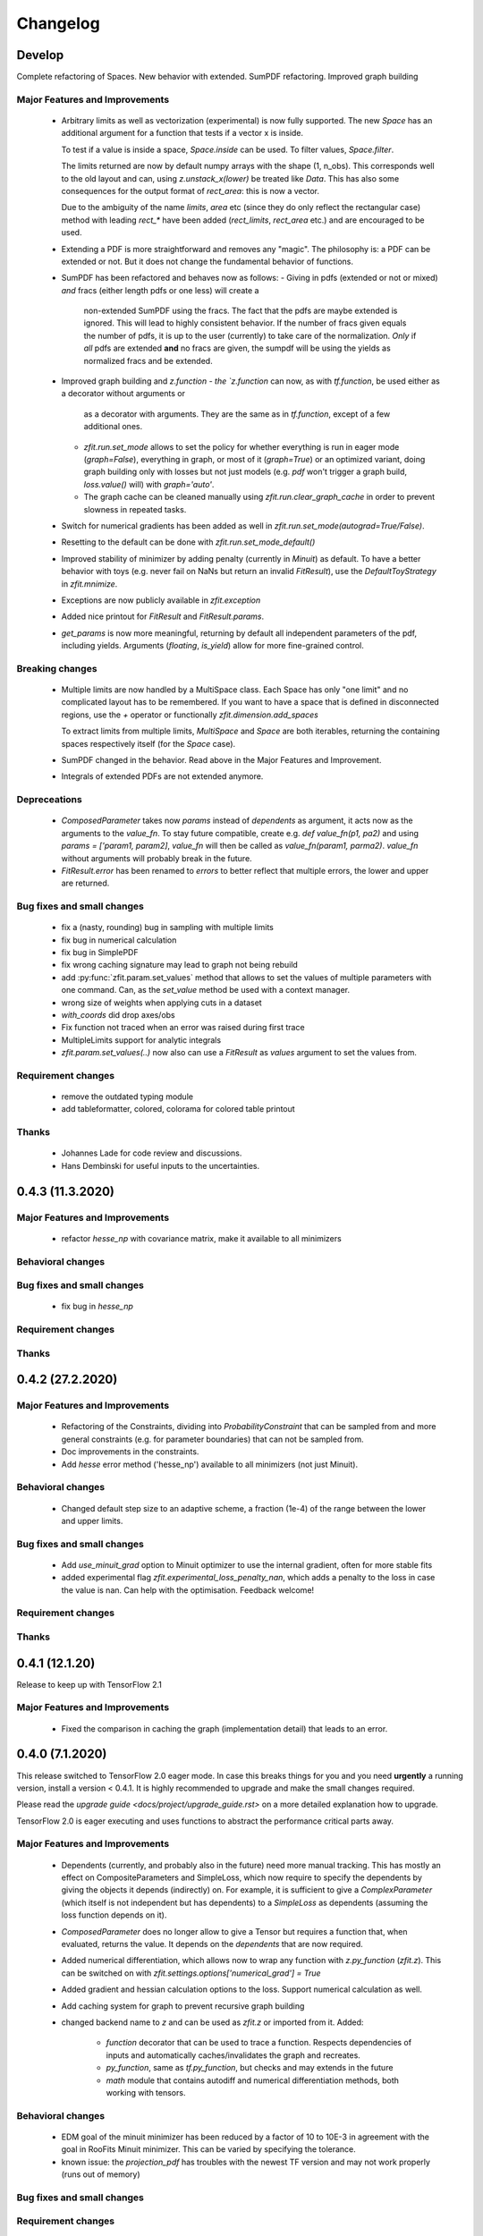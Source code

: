 *********
Changelog
*********


Develop
=======

Complete refactoring of Spaces. New behavior with extended. SumPDF refactoring. Improved graph building



Major Features and Improvements
-------------------------------
 - Arbitrary limits as well as vectorization (experimental)
   is now fully supported. The new `Space` has an additional argument for a function that
   tests if a vector x is inside.

   To test if a value is inside a space, `Space.inside` can be used. To filter values, `Space.filter`.

   The limits returned are now by default numpy arrays with the shape (1, n_obs). This corresponds well
   to the old layout and can, using `z.unstack_x(lower)` be treated like `Data`. This has also some
   consequences for the output format of `rect_area`: this is now a vector.

   Due to the ambiguity of the name `limits`, `area` etc (since they do only reflect the rectangular case)
   method with leading `rect_*` have been added (`rect_limits`, `rect_area` etc.) and are encouraged to be used.

 - Extending a PDF is more straightforward and removes any "magic". The philosophy is: a PDF can be extended
   or not. But it does not change the fundamental behavior of functions.

 - SumPDF has been refactored and behaves now as follows:
   - Giving in pdfs (extended or not or mixed) *and* fracs (either length pdfs or one less) will create a
     non-extended SumPDF using the fracs. The fact that the pdfs are maybe extended is ignored.
     This will lead to highly consistent behavior.
     If the number of fracs given equals the number of pdfs, it is up to the user (currently) to take care of
     the normalization.
     *Only* if *all* pdfs are extended **and** no fracs are given, the sumpdf will be using the yields as
     normalized fracs and be extended.

 - Improved graph building and `z.function
   - the `z.function` can now, as with `tf.function`, be used either as a decorator without arguments or
     as a decorator with arguments. They are the same as in `tf.function`, except of a few additional ones.
   - `zfit.run.set_mode` allows to set the policy for whether everything is run in eager mode (`graph=False`),
     everything in graph, or most of it (`graph=True`) or an optimized variant, doing graph building only with
     losses but not just models (e.g. `pdf` won't trigger a graph build, `loss.value()` will) with `graph='auto'`.
   - The graph cache can be cleaned manually using `zfit.run.clear_graph_cache` in order to prevent slowness
     in repeated tasks.
 - Switch for numerical gradients has been added as well in `zfit.run.set_mode(autograd=True/False)`.
 - Resetting to the default can be done with `zfit.run.set_mode_default()`
 - Improved stability of minimizer by adding penalty (currently in `Minuit`) as default. To have a
   better behavior with toys (e.g. never fail on NaNs but return an invalid `FitResult`), use the
   `DefaultToyStrategy` in `zfit.mnimize`.
 - Exceptions are now publicly available in `zfit.exception`
 - Added nice printout for `FitResult` and `FitResult.params`.
 - `get_params` is now more meaningful, returning by default all independent parameters of the pdf, including yields.
   Arguments (`floating`, `is_yield`) allow for more fine-grained control.

Breaking changes
------------------
 - Multiple limits are now handled by a MultiSpace class. Each Space has only "one limit"
   and no complicated layout has to be remembered. If you want to have a space that is
   defined in disconnected regions, use the `+` operator or functionally `zfit.dimension.add_spaces`

   To extract limits from multiple limits, `MultiSpace` and `Space` are both iterables, returning
   the containing spaces respectively itself (for the `Space` case).
 - SumPDF changed in the behavior. Read above in the Major Features and Improvement.
 - Integrals of extended PDFs are not extended anymore.

Depreceations
-------------
 - `ComposedParameter` takes now `params` instead of `dependents` as argument, it acts now as
   the arguments to the `value_fn`. To stay future compatible, create e.g. `def value_fn(p1, pa2)`
   and using `params = ['param1, param2]`, `value_fn` will then be called as `value_fn(param1, parma2)`.
   `value_fn` without arguments will probably break in the future.
 - `FitResult.error` has been renamed to `errors` to better reflect that multiple errors, the lower and
   upper are returned.


Bug fixes and small changes
---------------------------
 - fix a (nasty, rounding) bug in sampling with multiple limits
 - fix bug in numerical calculation
 - fix bug in SimplePDF
 - fix wrong caching signature may lead to graph not being rebuild
 - add :py:func:`zfit.param.set_values` method that allows to set the values of multiple
   parameters with one command. Can, as the `set_value` method be used with a context manager.
 - wrong size of weights when applying cuts in a dataset
 - `with_coords` did drop axes/obs
 - Fix function not traced when an error was raised during first trace
 - MultipleLimits support for analytic integrals
 - `zfit.param.set_values(..)` now also can use a `FitResult` as `values` argument to set the values
   from.


Requirement changes
-------------------
 - remove the outdated typing module
 - add tableformatter, colored, colorama for colored table printout

Thanks
------
 - Johannes Lade for code review and discussions.
 - Hans Dembinski for useful inputs to the uncertainties.

0.4.3 (11.3.2020)
=================


Major Features and Improvements
-------------------------------

 - refactor `hesse_np` with covariance matrix, make it available to all minimizers

Behavioral changes
------------------


Bug fixes and small changes
---------------------------

 - fix bug in `hesse_np`


Requirement changes
-------------------


Thanks
------


0.4.2 (27.2.2020)
=================


Major Features and Improvements
-------------------------------

 - Refactoring of the Constraints, dividing into `ProbabilityConstraint` that can be
   sampled from and more general constraints (e.g. for parameter boundaries) that
   can not be sampled from.
 - Doc improvements in the constraints.
 - Add `hesse` error method ('hesse_np') available to all minimizers (not just Minuit).


Behavioral changes
------------------
 - Changed default step size to an adaptive scheme, a fraction (1e-4) of the range between the lower and upper limits.


Bug fixes and small changes
---------------------------
 - Add `use_minuit_grad` option to Minuit optimizer to use the internal gradient, often for more stable fits
 - added experimental flag `zfit.experimental_loss_penalty_nan`, which adds a penalty to the loss in case the value is
   nan. Can help with the optimisation. Feedback welcome!

Requirement changes
-------------------


Thanks
------


0.4.1 (12.1.20)
===============

Release to keep up with TensorFlow 2.1

Major Features and Improvements
-------------------------------

 - Fixed the comparison in caching the graph (implementation detail) that leads to an error.


0.4.0 (7.1.2020)
================

This release switched to TensorFlow 2.0 eager mode. In case this breaks things for you and you need **urgently**
a running version, install a version
< 0.4.1. It is highly recommended to upgrade and make the small changes required.

Please read the `upgrade guide <docs/project/upgrade_guide.rst>` on a more detailed explanation how to upgrade.

TensorFlow 2.0 is eager executing and uses functions to abstract the performance critical parts away.


Major Features and Improvements
-------------------------------
 - Dependents (currently, and probably also in the future) need more manual tracking. This has mostly
   an effect on CompositeParameters and SimpleLoss, which now require to specify the dependents by giving
   the objects it depends (indirectly) on. For example, it is sufficient to give a `ComplexParameter` (which
   itself is not independent but has dependents) to a `SimpleLoss` as dependents (assuming the loss
   function depends on it).
 - `ComposedParameter` does no longer allow to give a Tensor but requires a function that, when evaluated,
   returns the value. It depends on the `dependents` that are now required.
 - Added numerical differentiation, which allows now to wrap any function with `z.py_function` (`zfit.z`).
   This can be switched on with `zfit.settings.options['numerical_grad'] = True`
 - Added gradient and hessian calculation options to the loss. Support numerical calculation as well.
 - Add caching system for graph to prevent recursive graph building
 - changed backend name to `z` and can be used as `zfit.z` or imported from it. Added:

    - `function` decorator that can be used to trace a function. Respects dependencies of inputs and automatically
      caches/invalidates the graph and recreates.
    - `py_function`, same as `tf.py_function`, but checks and may extends in the future
    - `math` module that contains autodiff and numerical differentiation methods, both working with tensors.


Behavioral changes
------------------
 - EDM goal of the minuit minimizer has been reduced by a factor of 10 to 10E-3 in agreement with
   the goal in RooFits Minuit minimizer. This can be varied by specifying the tolerance.
 - known issue: the `projection_pdf` has troubles with the newest TF version and may not work properly (runs out of
   memory)


Bug fixes and small changes
---------------------------

Requirement changes
-------------------
 - added numdifftools (for numerical differentiation)


Thanks
------

0.3.7 (6.12.19)
================

This is a legacy release to add some fixes, next release is TF 2 eager mode only release.


Major Features and Improvements
-------------------------------
 - mostly TF 2.0 compatibility in graph mode, tests against 1.x and 2.x

Behavioral changes
------------------

Bug fixes and small changes
---------------------------
 - `get_depentents` returns now an OrderedSet
 - errordef is now a (hidden) attribute and can be changed
 - fix bug in polynomials


Requirement changes
-------------------
 - added ordered-set

0.3.6 (12.10.19)
================

**Special release for conda deployment and version fix (TF 2.0 is out)**

**This is the last release before breaking changes occur**


Major Features and Improvements
-------------------------------
 - added ConstantParameter and `zfit.param` namespace
 - Available on conda-forge

Behavioral changes
------------------
 - an implicitly created parameter with a Python numerical (e.g. when instantiating a model)
   will be converted to a ConstantParameter instead of a fixed Parameter and therefore
   cannot be set to floating later on.

Bug fixes and small changes
---------------------------
 - added native support TFP distributions for analytic sampling
 - fix Gaussian (TFP Distribution) Constraint with mixed up order of parameters

 - `from_numpy` automatically converts to default float regardless the original numpy dtype,
   `dtype` has to be used as an explicit argument


Requirement changes
-------------------
 - TensorFlow >= 1.14 is required


Thanks
------
 - Chris Burr for the conda-forge deployment


0.3.4 (30-07-19)
================

**This is the last release before breaking changes occur**

Major Features and Improvements
-------------------------------
- create `Constraint` class which allows for more fine grained control and information on the applied constraints.
- Added Polynomial models
- Improved and fixed sampling (can still be slightly biased)

Behavioral changes
------------------
None

Bug fixes and small changes
---------------------------

- fixed various small bugs

Thanks
------
for the contribution of the Constraints to Matthieu Marinangeli <matthieu.marinangeli@cern.ch>



0.3.3 (15-05-19)
================

Fixed Partial numeric integration

Bugfixes mostly, a few major fixes. Partial numeric integration works now.

Bugfixes
 - data_range cuts are now applied correctly, also in several dimensions when a subset is selected
   (which happens internally of some Functors, e.g. ProductPDF). Before, only the selected obs was respected for cuts.
 - parital integration had a wrong take on checking limits (now uses supports).


0.3.2 (01-05-19)
================

With 0.3.2, bugfixes and three changes in the API/behavior

Breaking changes
----------------
 - tfp distributions wrapping is now different with dist_kwargs allowing for non-Parameter arguments (like other dists)
 - sampling allows now for importance sampling (sampler in Model specified differently)
 - `model.sample` now also returns a tensor, being consistent with `pdf` and `integrate`

Bugfixes
--------
 - shape handling of tfp dists was "wrong" (though not producing wrong results!), fixed. TFP distributions now get a tensor with shape (nevents, nobs) instead of a list of tensors with (nevents,)

Improvements
------------
 - refactor the sampling for more flexibility and performance (less graph constructed)
 - allow to use more sophisticated importance sampling (e.g. phasespace)
 - on-the-fly normalization (experimentally) implemented with correct gradient



0.3.1 (30-04-19)
================


Minor improvements and bugfixes including:

- improved importance sampling allowing to preinstantiate objects before it's called inside the while loop
- fixing a problem with `ztf.sqrt`



0.3.0 (2019-03-20)
==================


Beta stage and first pip release


0.0.1 (2018-03-22)
==================


* First creation of the package.
